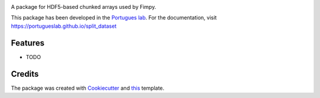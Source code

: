 .. image:: https://img.shields.io/pypi/v/split_dataset.svg
        :target: https://pypi.python.org/pypi/split_dataset

.. image:: https://img.shields.io/travis/portugueslab/split_dataset.svg
        :target: https://travis-ci.com/portugueslab/split_dataset
 
.. image:: https://codecov.io/gh/portugueslab/split_dataset/branch/master/graph/badge.svg
        :target: https://codecov.io/gh/portugueslab/split_dataset


.. image:: https://pyup.io/repos/github/portugueslab/split_dataset/shield.svg
     :target: https://pyup.io/repos/github/portugueslab/split_dataset/
     :alt: Updates



A package for HDF5-based chunked arrays used by Fimpy.

This package has been developed in the `Portugues lab`_. For the documentation,
visit https://portugueslab.github.io/split_dataset

Features
--------

* TODO

Credits
-------

The package was created with Cookiecutter_ and this_ template.

.. _`Portugues lab`: http://www.portugueslab.com
.. _Cookiecutter: https://github.com/audreyr/cookiecutter
.. _this: https://github.com/audreyr/cookiecutter-pypackage
